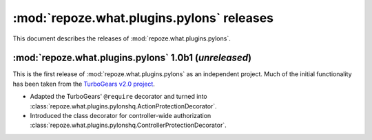 ******************************************
:mod:`repoze.what.plugins.pylons` releases
******************************************

This document describes the releases of :mod:`repoze.what.plugins.pylons`.


.. _1.0b1:

:mod:`repoze.what.plugins.pylons` 1.0b1 (*unreleased*)
======================================================

This is the first release of :mod:`repoze.what.plugins.pylons` as an
independent project. Much of the initial functionality has been taken from
the `TurboGears v2.0 project <http://turbogears.org/2.0/>`_.

* Adapted the TurboGears' ``@require`` decorator and turned into
  :class:`repoze.what.plugins.pylonshq.ActionProtectionDecorator`.
* Introduced the class decorator for controller-wide authorization
  :class:`repoze.what.plugins.pylonshq.ControllerProtectionDecorator`.
